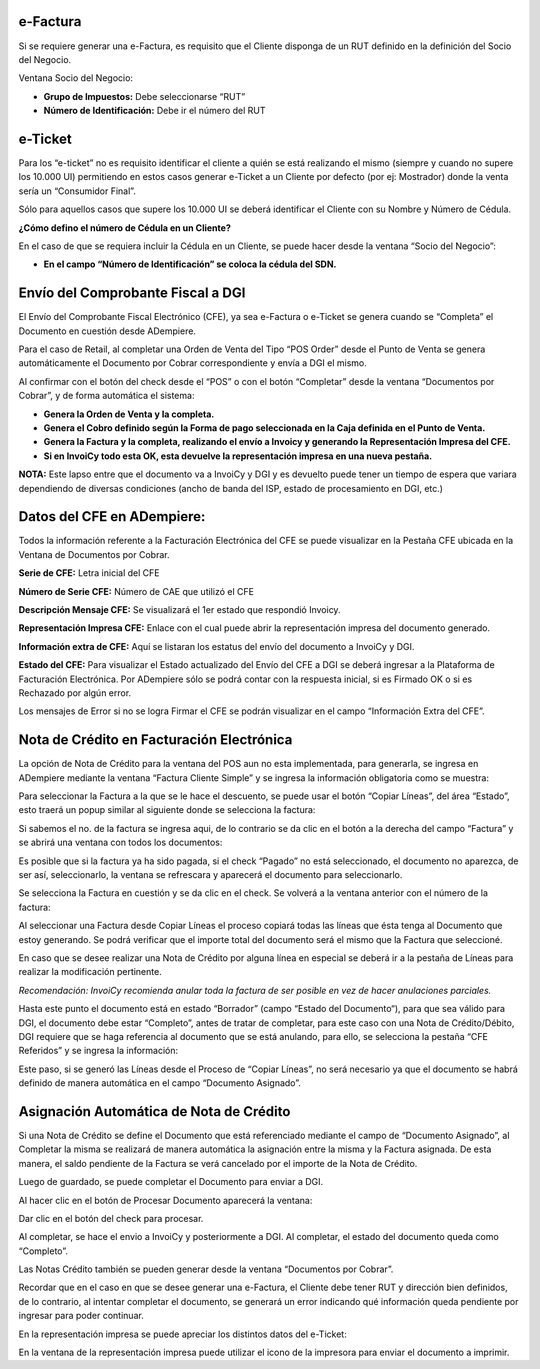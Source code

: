 .. |Accion en el Documento| image:: resource/action-on-the-document.png
.. |Ventana Socio del Negocio RUT| image:: resource/business-partner-window.png
.. |Ventana Socio del Negocio Cedula| image:: resource/business-partner-window-2.png
.. |CFEs Referidos Documentos por Cobrar| image:: resource/cfe-referred-tab-of-documents-receivable-window.png
.. |Copiar Lineas| image:: resource/copy-lines.png
.. |Copiar Lineas Factura| image:: resource/copy-lines-2.png
.. |Pestaña CFE Documentos por Cobrar| image:: resource/documents-receivable.png
.. |E-ticket Representacion Impresa| image:: resource/e-ticket-data-in-printed-representation.png
.. |Informacion de Factura| image:: resource/invoice-information.png
.. |Linea Factura Cliente Simple| image:: resource/lines-tab-simple-customer-invoice-window.png
.. |Ventana Factura Cliente Simple| image:: resource/simple-customer-invoice-window.png

**e-Factura**
~~~~~~~~~~~~~

Si se requiere generar una e-Factura, es requisito que el Cliente
disponga de un RUT definido en la definición del Socio del Negocio.

Ventana Socio del Negocio:

-  **Grupo de Impuestos:** Debe seleccionarse “RUT”
-  **Número de Identificación:** Debe ir el número del RUT

|Ventana Socio del Negocio RUT|

**e-Ticket**
~~~~~~~~~~~~

Para los “e-ticket” no es requisito identificar el cliente a quién se
está realizando el mismo (siempre y cuando no supere los 10.000 UI)
permitiendo en estos casos generar e-Ticket a un Cliente por defecto
(por ej: Mostrador) donde la venta sería un “Consumidor Final”.

Sólo para aquellos casos que supere los 10.000 UI se deberá identificar
el Cliente con su Nombre y Número de Cédula.

**¿Cómo defino el número de Cédula en un Cliente?**

En el caso de que se requiera incluir la Cédula en un Cliente, se puede
hacer desde la ventana “Socio del Negocio”:

|Ventana Socio del Negocio Cedula|

-  **En el campo “Número de Identificación” se coloca la cédula del
   SDN.**

**Envío del Comprobante Fiscal a DGI**
~~~~~~~~~~~~~~~~~~~~~~~~~~~~~~~~~~~~~~

El Envío del Comprobante Fiscal Electrónico (CFE), ya sea e-Factura o
e-Ticket se genera cuando se “Completa” el Documento en cuestión desde
ADempiere.

Para el caso de Retail, al completar una Orden de Venta del Tipo “POS
Order” desde el Punto de Venta se genera automáticamente el Documento
por Cobrar correspondiente y envía a DGI el mismo.

Al confirmar con el botón del check desde el “POS” o con el botón
“Completar” desde la ventana “Documentos por Cobrar”, y de forma
automática el sistema:

-  **Genera la Orden de Venta y la completa.**
-  **Genera el Cobro definido según la Forma de pago seleccionada en la
   Caja definida en el Punto de Venta.**
-  **Genera la Factura y la completa, realizando el envío a Invoicy y
   generando la Representación Impresa del CFE.**
-  **Si en InvoiCy todo esta OK, esta devuelve la representación impresa
   en una nueva pestaña.**

**NOTA:** Este lapso entre que el documento va a InvoiCy y DGI y es
devuelto puede tener un tiempo de espera que variara dependiendo de
diversas condiciones (ancho de banda del ISP, estado de procesamiento en
DGI, etc.)

**Datos del CFE en ADempiere:**
~~~~~~~~~~~~~~~~~~~~~~~~~~~~~~~

Todos la información referente a la Facturación Electrónica del CFE se
puede visualizar en la Pestaña CFE ubicada en la Ventana de Documentos
por Cobrar.

|Pestaña CFE Documentos por Cobrar|

**Serie de CFE:** Letra inicial del CFE

**Número de Serie CFE:** Número de CAE que utilizó el CFE

**Descripción Mensaje CFE:** Se visualizará el 1er estado que respondió
Invoicy.

**Representación Impresa CFE:** Enlace con el cual puede abrir la
representación impresa del documento generado.

**Información extra de CFE:** Aquí se listaran los estatus del envío del
documento a InvoiCy y DGI.

**Estado del CFE:** Para visualizar el Estado actualizado del Envío del
CFE a DGI se deberá ingresar a la Plataforma de Facturación Electrónica.
Por ADempiere sólo se podrá contar con la respuesta inicial, si es
Firmado OK o si es Rechazado por algún error.

Los mensajes de Error si no se logra Firmar el CFE se podrán visualizar
en el campo “Información Extra del CFE”.

**Nota de Crédito en Facturación Electrónica**
~~~~~~~~~~~~~~~~~~~~~~~~~~~~~~~~~~~~~~~~~~~~~~

La opción de Nota de Crédito para la ventana del POS aun no esta
implementada, para generarla, se ingresa en ADempiere mediante la
ventana “Factura Cliente Simple” y se ingresa la información obligatoria
como se muestra:

|Ventana Factura Cliente Simple|

Para seleccionar la Factura a la que se le hace el descuento, se puede
usar el botón “Copiar Líneas”, del área “Estado”, esto traerá un popup
similar al siguiente donde se selecciona la factura:

|Copiar Lineas|

Si sabemos el no. de la factura se ingresa aqui, de lo contrario se da
clic en el botón a la derecha del campo “Factura” y se abrirá una
ventana con todos los documentos:

|Informacion de Factura|

Es posible que si la factura ya ha sido pagada, si el check “Pagado” no
está seleccionado, el documento no aparezca, de ser así, seleccionarlo,
la ventana se refrescara y aparecerá el documento para seleccionarlo.

Se selecciona la Factura en cuestión y se da clic en el check. Se
volverá a la ventana anterior con el número de la factura:

|Copiar Lineas Factura|

Al seleccionar una Factura desde Copiar Líneas el proceso copiará todas
las líneas que ésta tenga al Documento que estoy generando. Se podrá
verificar que el importe total del documento será el mismo que la
Factura que seleccioné.

En caso que se desee realizar una Nota de Crédito por alguna línea en
especial se deberá ir a la pestaña de Líneas para realizar la
modificación pertinente.

*Recomendación: InvoiCy recomienda anular toda la factura de ser posible
en vez de hacer anulaciones parciales.*

|Linea Factura Cliente Simple|

Hasta este punto el documento está en estado “Borrador” (campo “Estado del Documento“),
para que sea válido para DGI, el documento debe estar “Completo”, antes
de tratar de completar, para este caso con una Nota de Crédito/Débito,
DGI requiere que se haga referencia al documento que se está anulando,
para ello, se selecciona la pestaña “CFE Referidos” y se ingresa la
información:

Este paso, si se generó las Líneas desde el Proceso de “Copiar Líneas”,
no será necesario ya que el documento se habrá definido de manera
automática en el campo “Documento Asignado”.

|CFEs Referidos Documentos por Cobrar|

**Asignación Automática de Nota de Crédito**
~~~~~~~~~~~~~~~~~~~~~~~~~~~~~~~~~~~~~~~~~~~~

Si una Nota de Crédito se define el Documento que está referenciado
mediante el campo de “Documento Asignado”, al Completar la misma se
realizará de manera automática la asignación entre la misma y la Factura
asignada. De esta manera, el saldo pendiente de la Factura se verá
cancelado por el importe de la Nota de Crédito.

Luego de guardado, se puede completar el Documento para enviar a DGI.

Al hacer clic en el botón de Procesar Documento aparecerá la ventana:

|Accion en el Documento|

Dar clic en el botón del check para procesar.

Al completar, se hace el envio a InvoiCy y posteriormente a DGI. Al
completar, el estado del documento queda como “Completo”.

Las Notas Crédito también se pueden generar desde la ventana “Documentos
por Cobrar”.

Recordar que en el caso en que se desee generar una e-Factura, el
Cliente debe tener RUT y dirección bien definidos, de lo contrario, al
intentar completar el documento, se generará un error indicando qué
información queda pendiente por ingresar para poder continuar.

En la representación impresa se puede apreciar los distintos datos del
e-Ticket:

|E-ticket Representacion Impresa|

En la ventana de la representación impresa puede utilizar el icono de la
impresora para enviar el documento a imprimir.